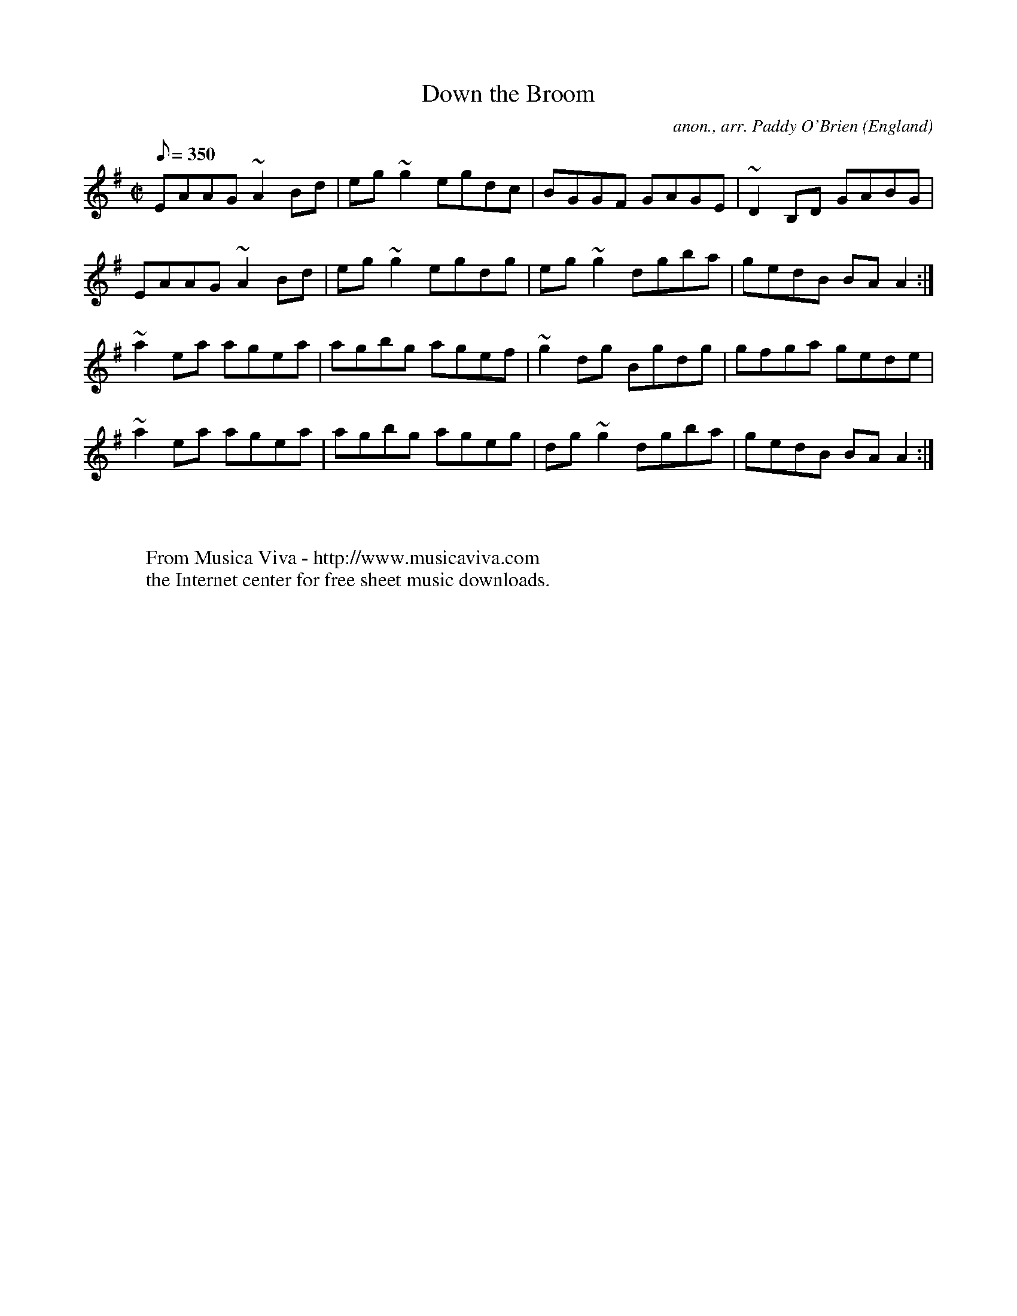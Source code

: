 X:8238
T:Down the Broom
C:anon., arr. Paddy O'Brien
O:England
R:Reel
Z:Phil Taylor
F:http://abc.musicaviva.com/tunes/england/down-the-broom/down-the-broom-1.abc
%Posted at the abcstandards maillist April 2nd 2001 by Phil Taylor
m:~n2 = o/4n/m/4n % Clare fiddle roll
M:C|
Q:350
K:Ador
EAAG~A2 Bd | eg~g2 egdc | BGGF GAGE | ~D2B,D GABG |
EAAG ~A2 Bd | eg~g2 egdg | eg~g2 dgba | gedB BAA2 :|
~a2ea agea | agbg agef | ~g2dg Bgdg | gfga gede |
~a2 ea agea | agbg ageg | dg~g2 dgba | gedB BA A2 :|
W:
W:
W:  From Musica Viva - http://www.musicaviva.com
W:  the Internet center for free sheet music downloads.

